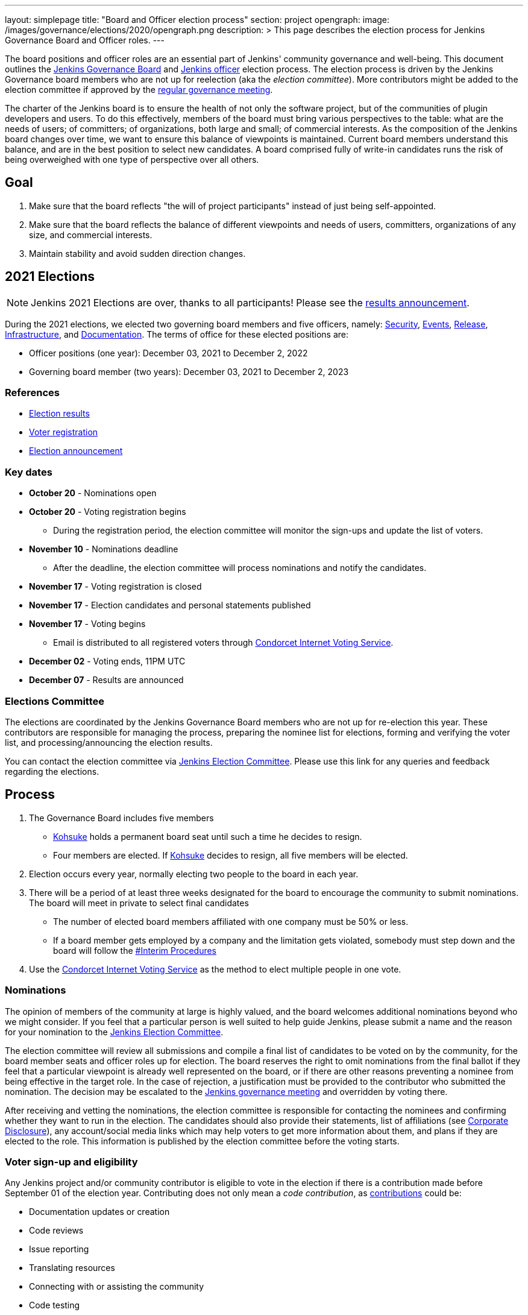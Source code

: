 ---
layout: simplepage
title: "Board and Officer election process"
section: project
opengraph:
  image: /images/governance/elections/2020/opengraph.png
description: >
  This page describes the election process for Jenkins Governance Board and Officer roles.
---

The board positions and officer roles are an essential part of Jenkins' community governance and well-being. 
This document outlines the link:/project/governance/#governance-board[Jenkins Governance Board] and link:/project/team-leads/[Jenkins officer] election process.
The election process is driven by the Jenkins Governance board members who are not up for reelection (aka the _election committee_).
More contributors might be added to the election committee if approved by the link:/project/governance-meeting/[regular governance meeting].

The charter of the Jenkins board is to ensure the health of not only the software project, but of the communities of plugin developers and users.
To do this effectively, members of the board must bring various perspectives to the table: what are the needs of users; of committers; of organizations, both large and small; of commercial interests.
As the composition of the Jenkins board changes over time, we want to ensure this balance of viewpoints is maintained.
Current board members understand this balance, and are in the best position to select new candidates.
A board comprised fully of write-in candidates runs the risk of being overweighed with one type of perspective over all others.

== Goal

. Make sure that the board reflects "the will of project participants" instead of just being self-appointed.
. Make sure that the board reflects the balance of different viewpoints and needs of users, committers, organizations of any size, and commercial interests.
. Maintain stability and avoid sudden direction changes.

== 2021 Elections

NOTE: Jenkins 2021 Elections are over, thanks to all participants!
Please see the link:/blog/2021/12/03/election-results[results announcement].

During the 2021 elections, we elected two governing board members and five officers, namely:
link:/project/team-leads/#security[Security], link:/project/team-leads/#events[Events], link:/project/team-leads/#release[Release], link:/project/team-leads/#infrastructure[Infrastructure], and link:/project/team-leads/#documentation[Documentation].
The terms of office for these elected positions are:

* Officer positions (one year): December 03, 2021 to December 2, 2022
* Governing board member (two years): December 03, 2021 to December 2, 2023

=== References

* link:/blog/2021/12/03/election-results[Election results]
* link:/blog/2021/10/25/jenkins-elections/[Voter registration]
* link:/blog/2021/09/20/election-period-opened/[Election announcement]

=== Key dates

* *October 20* - Nominations open
* *October 20* - Voting registration begins
** During the registration period, the election committee will monitor the sign-ups and update the list of voters.
* *November 10* - Nominations deadline
** After the deadline, the election committee will process nominations and notify the candidates.
* *November 17* - Voting registration is closed
* *November 17* - Election candidates and personal statements published
* *November 17* - Voting begins
** Email is distributed to all registered voters through link:https://civs.cs.cornell.edu/[Condorcet Internet Voting Service].
* *December 02* - Voting ends, 11PM UTC
* *December 07* - Results are announced

=== Elections Committee

The elections are coordinated by the Jenkins Governance Board members who are not up for re-election this year.
These contributors are responsible for managing the process, preparing the nominee list for elections, forming and verifying the voter list, and processing/announcing the election results.

You can contact the election committee via link:https://community.jenkins.io/g/election-committee[Jenkins Election Committee].
Please use this link for any queries and feedback regarding the elections.

== Process

. The Governance Board includes five members
** link:/blog/authors/kohsuke[Kohsuke] holds a permanent board seat until such a time he decides to resign.
** Four members are elected.
If link:/blog/authors/kohsuke[Kohsuke] decides to resign, all five members will be elected.
. Election occurs every year, normally electing two people to the board in each year.
. There will be a period of at least three weeks designated for the board to encourage the community to submit nominations.
The board will meet in private to select final candidates
* The number of elected board members affiliated with one company must be 50% or less.
* If a board member gets employed by a company and the limitation gets violated, somebody must step down and the board will follow the link:/project/board-election-process/#interim-procedures[#Interim Procedures]
. Use the link:https://civs.cs.cornell.edu/[Condorcet Internet Voting Service] as the method to elect multiple people in one vote.

=== Nominations

The opinion of members of the community at large is highly valued, and the board welcomes additional nominations beyond who we might consider.
If you feel that a particular person is well suited to help guide Jenkins, please submit a name and the reason for your nomination to the link:https://community.jenkins.io/g/election-committee[Jenkins Election Committee].

The election committee will review all submissions and compile a final list of candidates to be voted on by the community, for the board member seats and officer roles up for election.
The board reserves the right to omit nominations from the final ballot if they feel that a particular viewpoint is already well represented on the board, or if there are other reasons preventing a nominee from being effective in the target role.
In the case of rejection, a justification must be provided to the contributor who submitted the nomination.
The decision may be escalated to the link:/project/governance-meeting/[Jenkins governance meeting] and overridden by voting there.

After receiving and vetting the nominations, the election committee is responsible for contacting the nominees and confirming whether they want to run in the election.
The candidates should also provide their statements, list of affiliations (see <<Corporate Disclosure>>), any account/social media links which may help voters to get more information about them, and plans if they are elected to the role.
This information is published by the election committee before the voting starts.

=== Voter sign-up and eligibility

Any Jenkins project and/or community contributor is eligible to vote in the election if there is a contribution made before September 01 of the election year.
Contributing does not only mean a _code contribution_, as link:/participate[contributions] could be:

* Documentation updates or creation
* Code reviews
* Issue reporting
* Translating resources
* Connecting with or assisting the community
* Code testing

As long as you are contributing to the Jenkins project or community, you are eligible to register for voting. 

Voter registration is announced through the Jenkins mailing lists, blog, and social media accounts.
Users can register to vote in the election by joining the link:https://community.jenkins.io/g/election-voter-2022[2022 election voter group].
Previous elections utilized their own groups, so joining the link:https://community.jenkins.io/g/election-voter-2022[2022 group] is required for participation.

To register, you must have an account on link:https://community.jenkins.io[community.jenkins.io].
You can use your existing Github account, or create a new account specifically for link:https://community.jenkins.io[Jenkins community discussion].

Once voter registration is over, the election committee will process the form submissions and prepare a list of the registered voters.
In the case of rejection, one of the election committee members will send a rejection email.

=== Voting

Voting happens through the link:https://civs.cs.cornell.edu/[Condorcet Internet Voting Service].
Once the voting period begins, all voters will receive a notification to the email used for your link:https://community.jenkins.io[Jenkins community account].
There will be separate emails for each role (board members and each officer) with more than 1 candidate.
If you have not received an email within 24 hours from the voting start date, please contact the link:https://community.jenkins.io/g/election-committee[Jenkins Election Committee].
Every contributor can vote only once, and multiple intentional votes will be considered a violation and serious misbehavior, subject to the link:/conduct[Jenkins Code of Conduct].

Voters will have at least two weeks to submit their votes.
Voting is anonymous.
Each voter ranks a set of possible choices.
Individual voter rankings are then combined into an anonymous overall ranking of the choices.
Refer to link:https://civs.cs.cornell.edu/[this page] for more information about the ranking algorithm.

Once voting is over, the election committee will process the results, notify the elected candidates, and prepare the announcement.
The results should be announced shortly after the elections, in the Jenkins mailing lists, blog, and social accounts.

=== Post-announcement

Voting results take effect immediately after the announcement.
Board members and former officers are responsible to organize knowledge and permission transfers for the newly elected contributors.
The transition process is to be defined by former and newly elected contributors,
with an expectation that the transition concludes within one month after the results announcement.

The election committee is responsible to hold a retrospective for the elections and to make the results of it public.

== Interim Procedures

If a board member resigns, the board is allowed to appoint an interim board member to fulfill the remainder of the term, subject to approval in a regular link:/project/governance-meeting/[governance meeting].

== Corporate Involvement

As an independent community, it is important to us that the Jenkins board does not become overly influenced by any one single corporate entity.
It is also important that the board members are actively involved in the project.
No more than two of the four elected members of the governing board may be affiliated with a single corporate entity.
You can find out more about our philosophy in the link:/project/governance[Governance Document].

To handle this within the election cycle, we do not wish to limit the candidacy for employees of any given company.

* Initially, the number of candidates per company is ignored and candidates are eliminated normally.
* Winners are calculated.
If a company is over quota for elected members of the board, we take the top zero, one, or two candidates from that company and all the other candidates that aren't affiliated with that company, dropping the lower placing candidates who are affiliated with that company.
* The calculation is then re-run with the new pool.

== Corporate Disclosure

Like many things in the Jenkins community, the disclosure of corporate affiliation is based on the honor system. 
With major multi-national corporations, such as Amazon, which have hundreds of affiliate companies, we ask that candidates also disclose any pertinent subsidiary relationship.

== Motivations

There are several motivations behind the above proposal:

. Odd number of people prevents the tie problem
. Given the variety of ways to contribute, we couldn't identify a singular criteria to define the right to vote in board elections. 
At the same time, we wanted to preserve stability by limiting voting rights to only those with some involvement in the project.

== Previous elections

* 2021 - link:/blog/2021/12/03/election-results[results], link:/blog/2021/09/20/election-period-opened[announcement]

* 2020 -
link:/blog/2020/12/03/election-results[results], link:/blog/2020/10/28/election-candidates[candidates], link:/blog/2020/09/24/board-elections[announcement]

* 2019 -
link:/blog/2019/12/16/board-election-results/[results], link:/blog/2019/09/25/board-elections/[announcement], link:https://docs.google.com/document/d/1Htgjq2Gnojz6a-FE62kgjIq6AVR8ctPcARbd-m2KctQ/edit?usp=sharing[retrospective], link:https://groups.google.com/forum/#!msg/jenkinsci-dev/vKi9JpxTQxY/2KgDsKUeAQAJ[dev list discussion]

== Change History

=== 2020-09-24

In 2020 we made changes to address the link:https://docs.google.com/document/d/1Htgjq2Gnojz6a-FE62kgjIq6AVR8ctPcARbd-m2KctQ/edit?usp=sharing[2019 retrospective freedback].

* Add officer election to the document.
* Modify the voter eligibility definition: all contributors are eligible if they contributed before Sep 01, 2020.
Jenkins LDAP account is no longer required.
* Document the two-stage voting process de-facto used in 2019.

=== 2019-09-11

Minutes link:http://meetings.jenkins-ci.org/jenkins-meeting/2019/jenkins-meeting.2019-09-11-18.04.html[summary] and link:http://meetings.jenkins-ci.org/jenkins-meeting/2019/jenkins-meeting.2019-09-11-18.04.log.html[raw]

* Three Board positions are elected instead of two in the base document (Dean Yu's seat + two new seats).
With this change, the 2020 election will have only one board member elected unless a board member steps down.
* Continuous Delivery Foundation will supervise the election.
* We will run the voting using The Condorcet Internet voting system instead of Single Transferable Vote.

Related decisions:

* Introduce a new link:/project/team-leads/#documentation[Documentation officer position] (content officer from the 2015 Proposal).
* All link:/project/team-leads/[officer positions] will be voted on in 2019 and then in 2020.

=== 2015-12-09

Minutes link:http://meetings.jenkins-ci.org/jenkins-meeting/2015/jenkins-meeting.2015-12-09-19.01.html[summary] and link:http://meetings.jenkins-ci.org/jenkins-meeting/2015/jenkins-meeting.2015-12-09-19.01.log.html[raw]

Decisions:

* Formally approve the Governance board election process.
This page represents the process.
* Expand the board from three people to five people;
link:/blog/authors/kohsuke[Kohsuke] holding a permanent board seat until such a time he decides to resign.

Related decisions:

* link:/conduct[Jenkins Code of Conduct] is accepted and published.
Jenkins Governance Board will be responsible for processing escalations and enforcing the Code of Conduct if needed.

=== 2015-11-11

Minutes link:http://meetings.jenkins-ci.org/jenkins-meeting/2015/jenkins-meeting.2015-11-11-19.01.html[summary] and link:http://meetings.jenkins-ci.org/jenkins-meeting/2015/jenkins-meeting.2015-11-11-19.01.log.html[raw]

=== 2015-09-30

Minutes link:http://meetings.jenkins-ci.org/jenkins-meeting/2015/jenkins-meeting.2015-09-30-18.00.html[summary] and link:http://meetings.jenkins-ci.org/jenkins-meeting/2015/jenkins-meeting.2015-09-30-18.00.log.html[raw]
